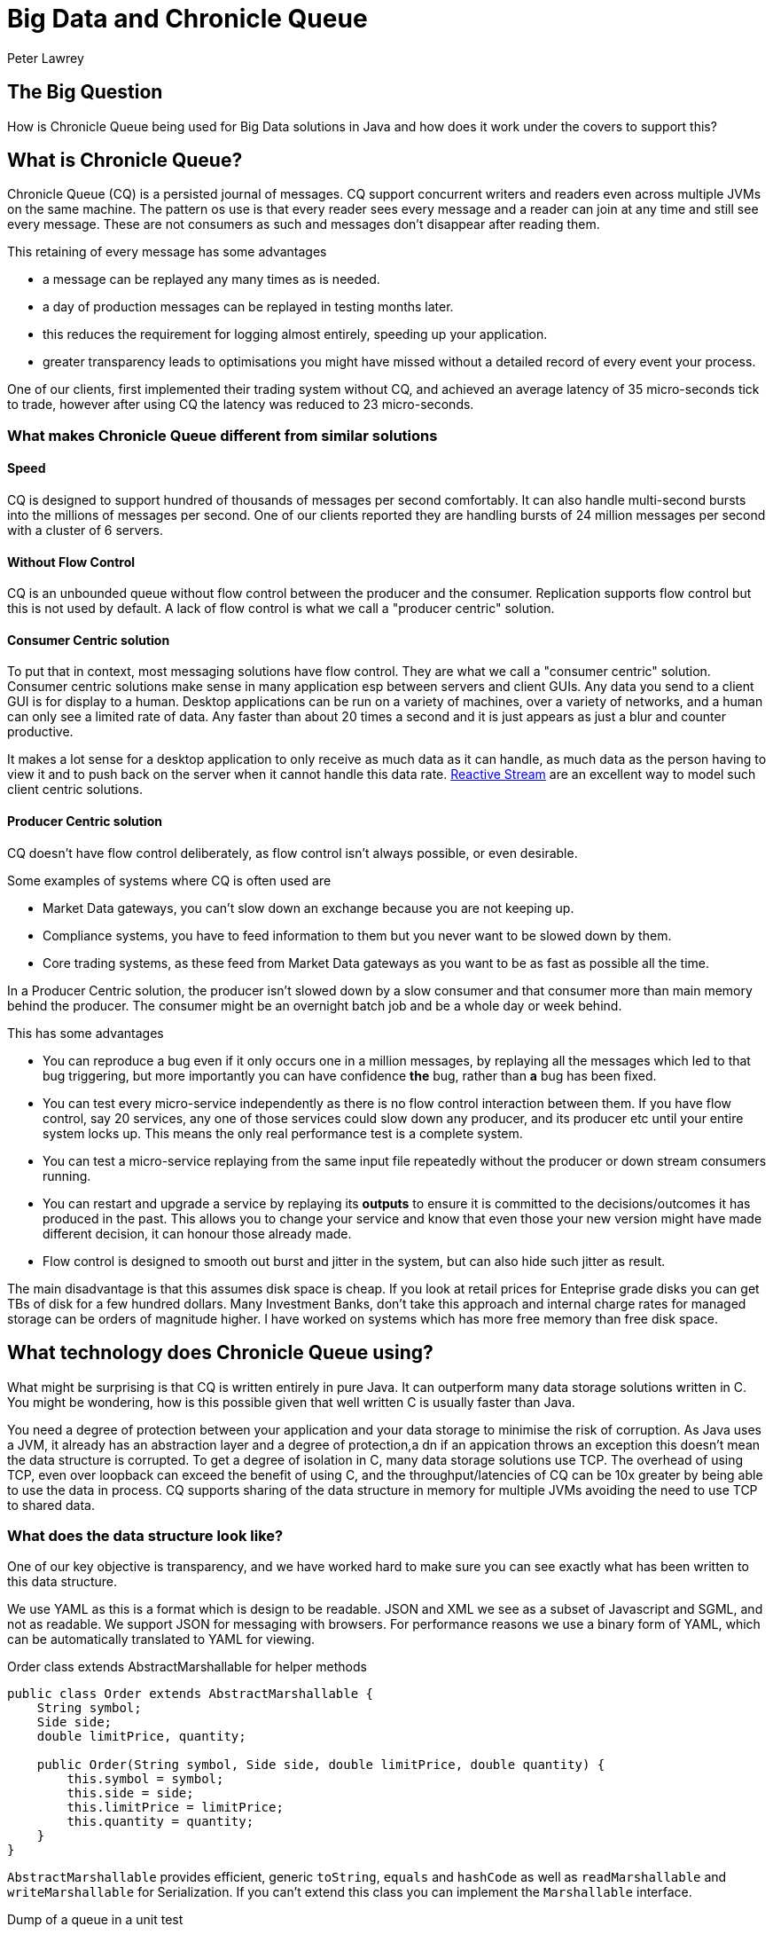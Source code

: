 = Big Data and Chronicle Queue
Peter Lawrey

== The Big Question

How is Chronicle Queue being used for Big Data solutions in Java and how does it work under the covers to support this?

== What is Chronicle Queue?

Chronicle Queue (CQ) is a persisted journal of messages.
CQ support concurrent writers and readers even across multiple JVMs on the same machine.
The pattern os use is that every reader sees every message and a reader can join at any time and still see every message.
These are not consumers as such and messages don't disappear after reading them.

This retaining of every message has some advantages

- a message can be replayed any many times as is needed.
- a day of production messages can be replayed in testing months later.
- this reduces the requirement for logging almost entirely, speeding up your application.
- greater transparency leads to optimisations you might have missed without a detailed record of every event your process.

One of our clients, first implemented their trading system without CQ, and achieved an average latency of 35 micro-seconds tick to trade,
however after using CQ the latency was reduced to 23 micro-seconds.

=== What makes Chronicle Queue different from similar solutions

==== Speed

CQ is designed to support hundred of thousands of messages per second comfortably.
It can also handle multi-second bursts into the millions of messages per second.
One of our clients reported they are handling bursts of 24 million messages per second with a cluster of 6 servers.

==== Without Flow Control

CQ is an unbounded queue without flow control between the producer and the consumer.
Replication supports flow control but this is not used by default.
A lack of flow control is what we call a "producer centric" solution.

==== Consumer Centric solution

To put that in context, most messaging solutions have flow control.  They are what we call a "consumer centric" solution.
Consumer centric solutions make sense in many application esp between servers and client GUIs.
Any data you send to a client GUI is for display to a human.
Desktop applications can be run on a variety of machines, over a variety of networks, and a human can only see a limited rate of data.
Any faster than about 20 times a second and it is just appears as just a blur and counter productive.

It makes a lot sense for a desktop application to only receive as much data as it can handle, as much data as the person having to view it and to push back on the server when it cannot handle this data rate.
http://www.reactive-streams.org/[Reactive Stream] are an excellent way to model such client centric solutions.

==== Producer Centric solution

CQ doesn't have flow control deliberately, as flow control isn't always possible, or even desirable.

Some examples of systems where CQ is often used are

- Market Data gateways, you can't slow down an exchange because you are not keeping up.
- Compliance systems, you have to feed information to them but you never want to be slowed down by them.
- Core trading systems, as these feed from Market Data gateways as you want to be as fast as possible all the time.

In a Producer Centric solution, the producer isn't slowed down by a slow consumer and that consumer more than main memory behind the producer. The consumer might be an overnight batch job and be a whole day or week behind.

This has some advantages

- You can reproduce a bug even if it only occurs one in a million messages, by replaying all the messages which led to that bug triggering, but more importantly you can have confidence *the* bug, rather than *a* bug has been fixed.
- You can test every micro-service independently as there is no flow control interaction between them. If you have flow control, say 20 services, any one of those services could slow down any producer, and its producer etc until your entire system locks up.  This means the only real performance test is a complete system.
- You can test a micro-service replaying from the same input file repeatedly without the producer or down stream consumers running.
- You can restart and upgrade a service by replaying its *outputs* to ensure it is committed to the decisions/outcomes it has produced in the past.  This allows you to change your service and know that even those your new version might have made different decision, it can honour those already made.
- Flow control is designed to smooth out burst and jitter in the system, but can also hide such jitter as result.

The main disadvantage is that this assumes disk space is cheap.  If you look at retail prices for Enteprise grade disks you can get TBs of disk for a few hundred dollars.
Many Investment Banks, don't take this approach and internal charge rates for managed storage can be orders of magnitude higher.
I have worked on systems which has more free memory than free disk space.

== What technology does Chronicle Queue using?

What might be surprising is that CQ is written entirely in pure Java.
It can outperform many data storage solutions written in C.
You might be wondering, how is this possible given that well written C is usually faster than Java.

You need a degree of protection between your application and your data storage to minimise the risk of corruption.
As Java uses a JVM, it already has an abstraction layer and a degree of protection,a dn if an appication throws an exception this doesn't mean the data structure is corrupted.
To get a degree of isolation in C, many data storage solutions use TCP.
The overhead of using TCP, even over loopback can exceed the benefit of using C,
and the throughput/latencies of CQ can be 10x greater by being able to use the data in process.
CQ supports sharing of the data structure in memory for multiple JVMs avoiding the need to use TCP to shared data.

=== What does the data structure look like?

One of our key objective is transparency, and we have worked hard to make sure you can see exactly what has been written to this data structure.

We use YAML as this is a format which is design to be readable.
JSON and XML we see as a subset of Javascript and SGML, and not as readable. We support JSON for messaging with browsers.
For performance reasons we use a binary form of YAML, which can be automatically translated to YAML for viewing.

.Order class extends AbstractMarshallable for helper methods
[source, java]
----
public class Order extends AbstractMarshallable {
    String symbol;
    Side side;
    double limitPrice, quantity;

    public Order(String symbol, Side side, double limitPrice, double quantity) {
        this.symbol = symbol;
        this.side = side;
        this.limitPrice = limitPrice;
        this.quantity = quantity;
    }
}
----

`AbstractMarshallable` provides efficient, generic `toString`, `equals` and `hashCode` as well as  `readMarshallable` and `writeMarshallable` for Serialization.  If you can't extend this class you can implement the `Marshallable` interface.

.Dump of a queue in a unit test
[source, java]
----
File dir = new File(OS.TARGET + "/deleteme-" + System.nanoTime());
try (ChronicleQueue queue = SingleChronicleQueueBuilder.binary(dir).build()) {
    ExcerptAppender appender = queue.createAppender();
    appender.writeDocument(new Order("Symbol", Side.Buy, 1.2345, 1e6)); // <1>
    appender.writeDocument(w -> w.write("newOrder").object(new Order("Symbol2", Side.Sell, 2.999, 10e6)));
    System.out.print(queue.dump());
}
----
<1> written as keys and values.
<2> written as a command message with a typed payload.

In a real unit test we would do an `assertEquals(expectedString, queue.dump());`

.Dump of the queue as YAML
[source, yaml]
----
--- !!meta-data #binary
header: !SCQStore {
  wireType: !WireType BINARY,
  writePosition: 413,
  roll: !SCQSRoll {
    length: 86400000,
    format: yyyyMMdd,
    epoch: 0
  },
  indexing: !SCQSIndexing {
    indexCount: !int 16384,
    indexSpacing: 16,
    index2Index: 0,
    lastIndex: 0
  },
  lastAcknowledgedIndexReplicated: 0
}
# position: 268
--- !!data #binary
symbol: Symbol
side: Buy
limitPrice: 1.2345
quantity: 1000000.0
# position: 329
--- !!data #binary
newOrder: !Order {
  symbol: Symbol2,
  side: Sell,
  limitPrice: 2.999,
  quantity: 10000000.0
}
...
# 83885663 bytes remaining
----

You will note that YAML supports; typed data, enumerated values, comments, and messages start and end markers.

=== Append only data structure

CQ is design for sequential writes and reads.  It also supports random access and updates in place although you cannot change the size of an existing entry. You can pad an entry for future use.
 This append only structure is more efficient for passing data between threads via the CPU L2 cache coherence bus and it can be faster than attempting to pass an object between threads as it avoid random access which can be common in Java objects where there can be a lof of reference chasing.

 It is also more efficient for persistence to disk as HDD and SSD are much efficient when accessed sequentially.  The append only structure makes replication much simpler as well.

=== Unbounded memory mapped files

CQ is built on a class called MappedBytes in Chronicle-Bytes.
This visualises the file to act as an unbounded array of bytes mapped to a file.
As you append data it will add memory mappings transparently.
The file grows as you write more data.

The key benefit of using memory mapped files, is you are no longer limited by the size of your JVM,
or even the size of your main memory.  You are only limit by the amount of disk space you have.
If you want to load 100 TB into a JVM for replay the OS does all the heavy lifting for you.

A benefit of using a memory mapped file is the ability to bind to a portion of memory to an object.
The key attributes in the header, are bound when first loading and after that whey work like a normal object, updating off heap memory and the file in a thread safe manner.
You can perform operations like compareAndSet, atomic add or set max value (a set which only ever increases the value).
As the data access is thread safe, it can be shared between threads, or processes as fast as the time it takes for an L2 cache miss, up to 25 nano-seconds.

=== The data structure in more detail

Each record is a "Size Prefixed Blob" where the first four bytes contain a 30 bit length of the message. The top two bits are used to record;

 - whether this message is user data or meta-data required to support the queue itself and
 - a bit to flag whether the message is complete or not.

When the message is not complete, it cannot be read.  However, if the length is known, a writer can skip such messages, attempt to write after it.
Say Thread1 is in the middle of writing a message, but it know how long it will be, it can write 4 bytes which indicate the length.
Thread2 can see that there will be a message and skip over it looking for a place to write.  This way multiple threads can be writing to the queue concurrently.
Any message which is detected as bad e.g. the thread died, can be marked as meta data and skipped by the reader.

There is a special value which is a "poison pill" value, which indicates the file has been rolled.
This ensures all writers and readers roll at the same point in a timely manner.

In the example above you can see the header

[source, yaml]
----
--- !!meta-data #binary # <1>
header: !SCQStore { # <2>
  wireType: !WireType BINARY,
  writePosition: 413, # <3>
  roll: !SCQSRoll { # <4>
    length: 86400000,
    format: yyyyMMdd,
    epoch: 0
  },
  indexing: !SCQSIndexing { # <5>
    indexCount: !int 16384,
    indexSpacing: 16,
    index2Index: 0,
    lastIndex: 0
  },
  lastAcknowledgedIndexReplicated: 0 # <6>
}
----
<1> the first message is meta data written in binary
<2> the type of header is aliased as the name SCQStore.
<3> the `writePosition` is the first bound value. It is the highest known byte which has been written to and is updated atomically.
<4> the roll cycle is daily.
<5> this class control how it will be indexed on demand.  This adds meta data entries for indexed lookup.
<6> this is the highest message index which was acknowledged by a replica.

For us a key feature of CQ is not just how the data structure is arranged,
but also how transparently this binary data structure can be inspected.

NOTE: The `SCQStore` "bootstraps" the queue itself.  If you provided another, custom implementation the queue could behave as you wish, provided it support the same interface.  The Rolling and Indexing strategies can also be customized.

If we look at the last message, you can see the message type, the type of the payload and the value of all the fields.

[source, java]
----
--- !!data #binary
newOrder: !Order {
  symbol: Symbol2,
  side: Sell,
  limitPrice: 2.999,
  quantity: 10000000.0
}
----

=== How do we reduce garbage?

Whe have a number of strategies, the key one being that we translate directly from on heap to off heap
and visa versa without the need to create any objects.
We use object pools where appropriate, and we support reading into mutable objects.
For text we support both a `String` pool and reading to/from `StringBuilder`


